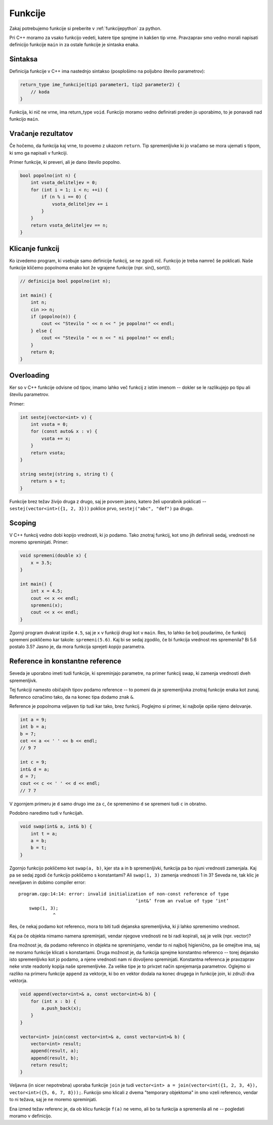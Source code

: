 .. _funkcije-cpp:

Funkcije
--------

Zakaj potrebujemo funkcije si preberite v :ref:`funkcijepython` za python.

Pri C++ moramo za vsako funkcijo vedeti, katere tipe sprejme in kakšen tip vrne.
Pravzaprav smo vedno morali napisati definicijo funkcije ``main`` in za ostale
funkcije je sintaska enaka.

Sintaksa
~~~~~~~~

Definicija funkcije v C++ ima nastednjo sintakso (posplošimo na poljubno število
parametrov):

.. code-block:: cpp

  return_type ime_funkcije(tip1 parameter1, tip2 parameter2) {
      // koda
  }

Funkcija, ki nič ne vrne, ima return_type ``void``. Funkcijo moramo vedno
definirati preden jo uporabimo, to je ponavadi nad funkcijo ``main``.

Vračanje rezultatov
~~~~~~~~~~~~~~~~~~~

Če hočemo, da funkcija kaj vrne, to povemo z ukazom ``return``. Tip
spremenljivke ki jo vračamo se mora ujemati s tipom, ki smo ga napisali v
funkciji.

Primer funkcije, ki preveri, ali je dano število popolno.

.. code-block:: cpp

  bool popolno(int n) {
      int vsota_deliteljev = 0;
      for (int i = 1; i < n; ++i) {
          if (n % i == 0) {
              vsota_deliteljev += i
          }
      }
      return vsota_deliteljev == n;
  }

Klicanje funkcij
~~~~~~~~~~~~~~~~

Ko izvedemo program, ki vsebuje samo definicije funkcij, se ne zgodi nič.
Funkcijo je treba namreč še poklicati. Naše funkcije kličemo popolnoma enako kot
že vgrajene funkcije (npr. sin(), sort()).

.. code-block:: cpp

  // definicija bool popolno(int n);

  int main() {
      int n;
      cin >> n;
      if (popolno(n)) {
          cout << "Stevilo " << n << " je popolno!" << endl;
      } else {
          cout << "Stevilo " << n << " ni popolno!" << endl;
      }
      return 0;
  }

Overloading
~~~~~~~~~~~

Ker so v C++ funkcije odvisne od tipov, imamo lahko več funkcij z istim imenom
-- dokler se le razlikujejo po tipu ali številu parametrov.

Primer:

.. code-block:: cpp

  int sestej(vector<int> v) {
      int vsota = 0;
      for (const auto& x : v) {
          vsota += x;
      }
      return vsota;
  }

  string sestej(string s, string t) {
      return s + t;
  }

Funkcije brez težav živijo druga z drugo, saj je povsem jasno, katero želi
uporabnik poklicati -- ``sestej(vector<int>({1, 2, 3}))`` poklice prvo,
``sestej("abc", "def")`` pa drugo.

Scoping
~~~~~~~

V C++ funkcij vedno dobi kopijo vrednosti, ki jo podamo. Tako znotraj funkcij,
kot smo jih definirali sedaj, vrednosti ne moremo spreminjati. Primer:

.. code-block:: cpp

  void spremeni(double x) {
      x = 3.5;
  }

  int main() {
      int x = 4.5;
      cout << x << endl;
      spremeni(x);
      cout << x << endl;
  }

Zgornji program dvakrat izpiše ``4.5``, saj je ``x`` v funkciji drugi kot v
``main``. Res, to lahko še bolj poudarimo, če funkcij spremeni pokličemo kar
takole: ``spremeni(5.6)``. Kaj bi se sedaj zgodilo, če bi funkcija vrednost res
spremenila? Bi 5.6 postalo 3.5? Jasno je, da mora funkcija sprejeti *kopijo*
parametra.

Reference in konstantne reference
~~~~~~~~~~~~~~~~~~~~~~~~~~~~~~~~~

Seveda je uporabno imeti tudi funkcije, ki spreminjajo parametre, na primer
funkcij swap, ki zamenja vrednosti dveh spremenljivk.

Tej funkciji namesto običajnih tipov podamo reference -- to pomeni da je
spremenljivka znotraj funkcije enaka kot zunaj. Referenco označimo tako, da na
konec tipa dodamo znak ``&``.

Reference je popolnoma veljaven tip tudi kar tako, brez funkcij. Poglejmo si
primer, ki najbolje opiše njeno delovanje.

.. code-block:: cpp

  int a = 9;
  int b = a;
  b = 7;
  cot << a << ' ' << b << endl;
  // 9 7

  int c = 9;
  int& d = a;
  d = 7;
  cout << c << ' ' << d << endl;
  // 7 7

V zgornjem primeru je ``d`` samo drugo ime za ``c``, če spremenimo ``d`` se
spremeni tudi ``c`` in obratno.

Podobno naredimo tudi v funkcijah.

.. code-block:: cpp

  void swap(int& a, int& b) {
      int t = a;
      a = b;
      b = t;
  }

Zgornjo funkcijo pokličemo kot ``swap(a, b)``, kjer sta ``a`` in ``b``
spremenljivki, funkcija pa bo njuni vrednosti zamenjala. Kaj pa se sedaj zgodi
če funkcijo pokličemo s konstantami? Ali ``swap(1, 3)`` zamenja vrednosti 1 in
3? Seveda ne, tak klic je neveljaven in dobimo compiler error:


::

  program.cpp:14:14: error: invalid initialization of non-const reference of type
                                              ‘int&’ from an rvalue of type ‘int’
      swap(1, 3);
               ^

Res, če nekaj podamo kot referenco, mora to biti tudi dejanska spremenljivka, ki
ji lahko spremenimo vrednost.

Kaj pa če objekta nimamo namena spreminjati, vendar njegove vrednosti ne bi
radi kopirali, saj je velik (npr. vector)?

Ena možnost je, da podamo referenco in objekta ne spreminjamo, vendar to ni
najbolj higienično, pa še omejitve ima, saj ne moramo funkcije klicati s
konstantami. Druga možnost je, da funkcija sprejme konstantno referenco --
torej dejansko isto spremenljivko kot jo podamo, a njene vrednosti nam ni
dovoljeno spreminjati. Konstantna referenca je pravzaprav neke vrste readonly
kopija naše spremenljivke. Za velike tipe je to privzet način sprejemanja
parametrov. Oglejmo si razliko na primeru funkcije ``append`` za vektorje, ki
bo en vektor dodala na konec drugega in funkcije join, ki združi dva vektorja.

.. code-block:: cpp

  void append(vector<int>& a, const vector<int>& b) {
      for (int x : b) {
          a.push_back(x);
      }
  }

  vector<int> join(const vector<int>& a, const vector<int>& b) {
      vector<int> result;
      append(result, a);
      append(result, b);
      return result;
  }

Veljavna (in sicer nepotrebna) uporaba funkcije ``join`` je tudi
``vector<int> a = join(vector<int({1, 2, 3, 4}), vector<int>({5, 6, 7, 8}));``.
Funkcijo smo klicali z dvema "temporary objektoma" in smo vzeli referenco, vendar
to ni težava, saj je ne moremo spreminjati.

Ena izmed težav referenc je, da ob klicu funkcije ``f(a)`` ne vemo, ali bo ta
funkcija  ``a`` spremenila ali ne -- pogledati moramo v definicijo.
